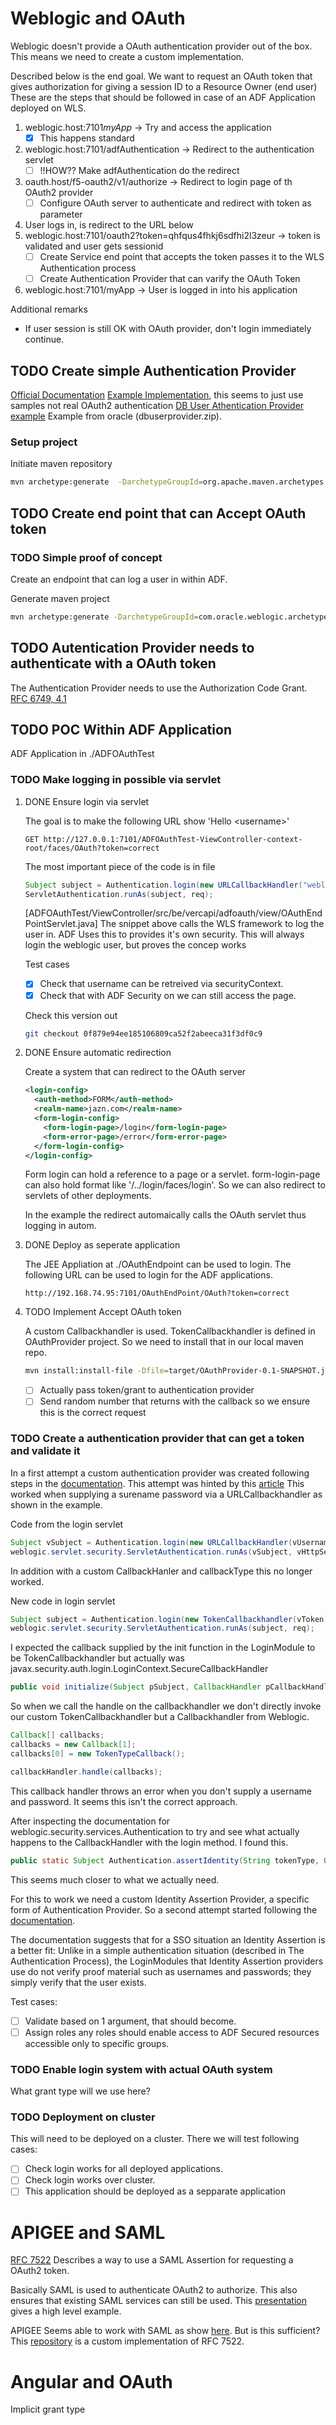 
#+TITLE Tests for single sign on authentication

* Weblogic and OAuth

  Weblogic doesn't provide a OAuth authentication provider out of the box. This means we need to create a custom implementation.

  Described below is the end goal.
  We want to request an OAuth token that gives authorization for giving a session ID to a Resource Owner (end user)
  These are the steps that should be followed in case of an ADF Application deployed on WLS.

  1. weblogic.host:7101/myApp/ -> Try and access the application 
     - [X] This happens standard
  2. weblogic.host:7101/adfAuthentication -> Redirect to the authentication servlet
     - [ ] !!HOW?? Make adfAuthentication do the redirect 
  3. oauth.host/f5-oauth2/v1/authorize -> Redirect to login page of th OAuth2 provider
     - [ ] Configure OAuth server to authenticate and redirect with token as parameter
  4. User logs in, is redirect to the URL below
  5. weblogic.host:7101/oauth2?token=qhfqus4fhkj6sdfhi2l3zeur -> token is validated and user gets sessionid
     - [ ] Create Service end point that accepts the token passes it to the WLS Authentication process
     - [ ] Create Authentication Provider that can varify the OAuth Token
  6. weblogic.host:7101/myApp -> User is logged in into his application


  Additional remarks
  - If user session is still OK with OAuth provider, don't login immediately continue.

** TODO Create simple Authentication Provider
   
   [[https://docs.oracle.com/middleware/1221/wls/DEVSP/toc.htm][Official Documentation]]
   [[https://medium.com/@pubudu2013101/custom-authentication-provider-in-web-logic-12c-5e6ca4667149][Example Implementation]], this seems to just use samples not real OAuth2 authentication
   [[http://www.oracle.com/technetwork/indexes/samplecode/weblogic-sample-522121.html][DB User Athentication Provider example]] Example from oracle (dbuserprovider.zip).
  
*** Setup project

    Initiate maven repository
    #+BEGIN_SRC sh
      mvn archetype:generate  -DarchetypeGroupId=org.apache.maven.archetypes  -DgroupId=be.vercapi.ouath2provider  -DartifactId=OAuthProvider -Dversion=0.1-SNAPSHOT
    #+END_SRC

** TODO Create end point that can Accept OAuth token
   
*** TODO Simple proof of concept

    Create an endpoint that can log a user in within ADF.

    Generate maven project
    #+BEGIN_SRC sh
      mvn archetype:generate -DarchetypeGroupId=com.oracle.weblogic.archetype -DarchetypeArtifactId=basic-webapp -DarchetypeVersion=12.2.1-0-0 -DgroupId=be.vercapi.OAuthEndpoint -DartifactId=OAuthEndpoint -Dversion=0.1-SNAPSHOT 
    #+END_SRC
    
** TODO Autentication Provider needs to authenticate with a OAuth token

   The Authentication Provider needs to use the Authorization Code Grant. [[https://tools.ietf.org/html/rfc6749#section-4.2][RFC 6749, 4.1]]

** TODO POC Within ADF Application

   ADF Application in ./ADFOAuthTest
   
*** TODO Make logging in possible via servlet
    
**** DONE Ensure login via servlet

     The goal is to make the following URL show 'Hello <username>'
     #+BEGIN_SRC restclient
     GET http://127.0.0.1:7101/ADFOAuthTest-ViewController-context-root/faces/OAuth?token=correct
     #+END_SRC
 
     The most important piece of the code is in file
     #+BEGIN_SRC java
       Subject subject = Authentication.login(new URLCallbackHandler("weblogic", "weblogic1"));
       ServletAuthentication.runAs(subject, req);
     #+END_SRC
     [ADFOAuthTest/ViewController/src/be/vercapi/adfoauth/view/OAuthEndPointServlet.java]
     The snippet above calls the WLS framework to log the user in. ADF Uses this to provides it's own security.
     This will always login the weblogic user, but proves the concep works

     Test cases
     - [X] Check that username can be retreived via securityContext.
     - [X] Check that with ADF Security on we can still access the page.
     

     Check this version out
     #+BEGIN_SRC sh
     git checkout 0f879e94ee185106809ca52f2abeeca31f3df0c9
     #+END_SRC

**** DONE Ensure automatic redirection

     Create a system that can redirect to the OAuth server
     
     #+BEGIN_SRC xml
        <login-config>
          <auth-method>FORM</auth-method>
          <realm-name>jazn.com</realm-name>
          <form-login-config>
            <form-login-page>/login</form-login-page>
            <form-error-page>/error</form-error-page>
          </form-login-config>
        </login-config>
     #+END_SRC

     Form login can hold a reference to a page or a servlet.
     form-login-page can also hold format like '/../login/faces/login'. So we can also redirect to servlets of other deployments.

     In the example the redirect automaically calls the OAuth servlet thus logging in autom.
      
**** DONE Deploy as seperate application
     
     The JEE Appliation at ./OAuthEndpoint can be used to login. The following URL can be used to login for the ADF applications.
     #+BEGIN_SRC restclient
     http://192.168.74.95:7101/OAuthEndPoint/OAuth?token=correct
     #+END_SRC
     
**** TODO Implement Accept OAuth token

     A custom Callbackhandler is used. TokenCallbackhandler is defined in OAuthProvider project.
     So we need to install that in our local maven repo.
     #+BEGIN_SRC sh :dir OAuth2Provider
     mvn install:install-file -Dfile=target/OAuthProvider-0.1-SNAPSHOT.jar -DgroupId=be.vercapi.oauth2provider -DartifactId=OAuth2Provider -Dversion=0.1-SNAPSHOT -Dpackaging=jar -DgeneratePom=true
     #+END_SRC
     
     - [ ] Actually pass token/grant to authentication provider
     - [ ] Send random number that returns with the callback so we ensure this is the correct request

*** TODO Create a authentication provider that can get a token and validate it

    In a first attempt a custom authentication provider was created following steps in the [[https://docs.oracle.com/cd/E12839_01/web.1111/e13718/atn.htm#DEVSP222][documentation]]. 
    This attempt was hinted by this [[https://medium.com/@pubudu2013101/custom-authentication-provider-in-web-logic-12c-5e6ca4667149][article]]
    This worked when supplying a surename password via a URLCallbackhandler as shown in the example.
    
    Code from the login servlet
    #+BEGIN_SRC java 
      Subject vSubject = Authentication.login(new URLCallbackHandler(vUsername, vPassword));
      weblogic.servlet.security.ServletAuthentication.runAs(vSubject, vHttpServletRequest);
    #+END_SRC

    In addition with a custom CallbackHanler and callbackType this no longer worked.

    New code in login servlet
    #+BEGIN_SRC java
      Subject subject = Authentication.login(new TokenCallbackhandler(vToken));
      weblogic.servlet.security.ServletAuthentication.runAs(subject, req);
    #+END_SRC

    I expected the callback supplied by the init function in the LoginModule to be TokenCallbackhandler but actually was javax.security.auth.login.LoginContext.SecureCallbackHandler
    #+BEGIN_SRC java
      public void initialize(Subject pSubject, CallbackHandler pCallbackHandler, Map pSharedState, Map pOptions)
    #+END_SRC

    So when we call the handle on the callbackhandler we don't directly invoke our custom TokenCallbackhandler but a Callbackhandler from Weblogic.
    #+BEGIN_SRC java
      Callback[] callbacks;
      callbacks = new Callback[1];
      callbacks[0] = new TokenTypeCallback();

      callbackHandler.handle(callbacks);
    #+END_SRC
    This callback handler throws an error when you don't supply a username and password. It seems this isn't the correct approach.

    After inspecting the documentation for weblogic.security.services.Authentication to try and see what actually happens to the CallbackHandler with the login method.
    I found this.
    #+BEGIN_SRC java
      public static Subject Authentication.assertIdentity(String tokenType, Object token) throws LoginException
    #+END_SRC
    This seems much closer to what we actually need.

    For this to work we need a custom Identity Assertion Provider, a specific form of Authentication Provider. 
    So a second attempt started following the [[https://docs.oracle.com/cd/E12839_01/web.1111/e13718/ia.htm#DEVSP244][documentation]].
    
    The documentation suggests that for a SSO situation an Identity Assertion is a better fit:
    Unlike in a simple authentication situation (described in The Authentication Process), the LoginModules that Identity Assertion providers use do not verify proof 
    material such as usernames and passwords; they simply verify that the user exists.
    
    

    Test cases:
    - [ ] Validate based on 1 argument, that should become.
    - [ ] Assign roles any roles should enable access to ADF Secured resources accessible only to specific groups.
 
*** TODO Enable login system with actual OAuth system

    What grant type will we use here?
    
*** TODO Deployment on cluster

    This will need to be deployed on a cluster. There we will test following cases:
    - [ ] Check login works for all deployed applications.
    - [ ] Check login works over cluster.
    - [ ] This application should be deployed as a sepparate application

* APIGEE and  SAML

  [[https://tools.ietf.org/html/rfc7522][RFC 7522]] Describes a way to use a SAML Assertion for requesting a OAuth2 token.

  Basically SAML is used to authenticate OAuth2 to authorize. This also ensures that existing SAML services can still be used.
  This [[https://www.slideshare.net/apigee/managing-identities-in-the-world-of-apis][presentation]] gives a high level example.

  APIGEE Seems able to work with SAML as show [[https://apigee.com/about/tags/saml-0][here]]. But is this sufficient?
  This [[https://github.com/srinandan/rfc7522-saml-profile][repository]] is a custom implementation of RFC 7522.

  

  
* Angular and OAuth

  Implicit grant type
